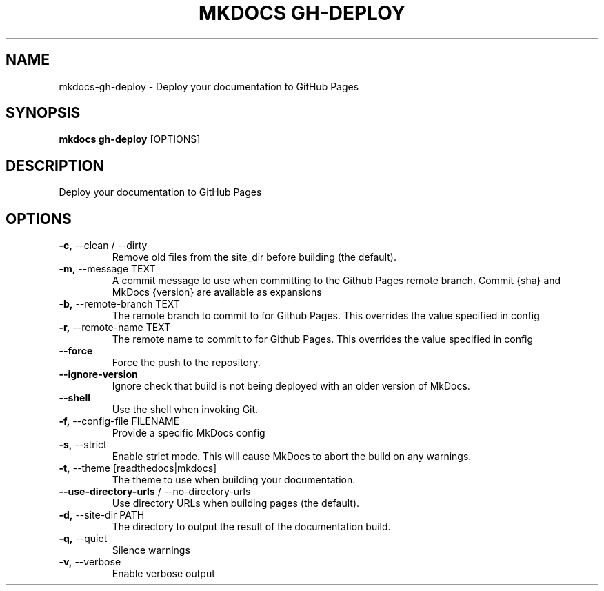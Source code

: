 .TH "MKDOCS GH-DEPLOY" "1" "2021-07-20" "1.2.1" "mkdocs gh-deploy Manual"
.SH NAME
mkdocs\-gh-deploy \- Deploy your documentation to GitHub Pages
.SH SYNOPSIS
.B mkdocs gh-deploy
[OPTIONS]
.SH DESCRIPTION
Deploy your documentation to GitHub Pages
.SH OPTIONS
.TP
\fB\-c,\fP \-\-clean / \-\-dirty
Remove old files from the site_dir before building (the default).
.TP
\fB\-m,\fP \-\-message TEXT
A commit message to use when committing to the Github Pages remote branch. Commit {sha} and MkDocs {version} are available as expansions
.TP
\fB\-b,\fP \-\-remote\-branch TEXT
The remote branch to commit to for Github Pages. This overrides the value specified in config
.TP
\fB\-r,\fP \-\-remote\-name TEXT
The remote name to commit to for Github Pages. This overrides the value specified in config
.TP
\fB\-\-force\fP
Force the push to the repository.
.TP
\fB\-\-ignore\-version\fP
Ignore check that build is not being deployed with an older version of MkDocs.
.TP
\fB\-\-shell\fP
Use the shell when invoking Git.
.TP
\fB\-f,\fP \-\-config\-file FILENAME
Provide a specific MkDocs config
.TP
\fB\-s,\fP \-\-strict
Enable strict mode. This will cause MkDocs to abort the build on any warnings.
.TP
\fB\-t,\fP \-\-theme [readthedocs|mkdocs]
The theme to use when building your documentation.
.TP
\fB\-\-use\-directory\-urls\fP / \-\-no\-directory\-urls
Use directory URLs when building pages (the default).
.TP
\fB\-d,\fP \-\-site\-dir PATH
The directory to output the result of the documentation build.
.TP
\fB\-q,\fP \-\-quiet
Silence warnings
.TP
\fB\-v,\fP \-\-verbose
Enable verbose output
